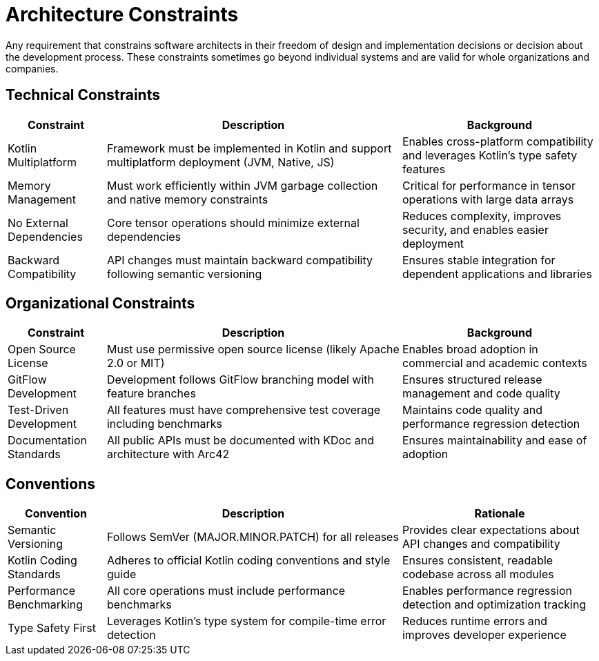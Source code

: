 = Architecture Constraints

[role="arc42help"]
****
Any requirement that constrains software architects in their freedom of design and implementation decisions or decision about the development process. These constraints sometimes go beyond individual systems and are valid for whole organizations and companies.
****

== Technical Constraints

[options="header",cols="1,3,2"]
|===
| Constraint | Description | Background

| Kotlin Multiplatform
| Framework must be implemented in Kotlin and support multiplatform deployment (JVM, Native, JS)
| Enables cross-platform compatibility and leverages Kotlin's type safety features

| Memory Management
| Must work efficiently within JVM garbage collection and native memory constraints
| Critical for performance in tensor operations with large data arrays

| No External Dependencies
| Core tensor operations should minimize external dependencies
| Reduces complexity, improves security, and enables easier deployment

| Backward Compatibility
| API changes must maintain backward compatibility following semantic versioning
| Ensures stable integration for dependent applications and libraries
|===

== Organizational Constraints

[options="header",cols="1,3,2"]
|===
| Constraint | Description | Background

| Open Source License
| Must use permissive open source license (likely Apache 2.0 or MIT)
| Enables broad adoption in commercial and academic contexts

| GitFlow Development
| Development follows GitFlow branching model with feature branches
| Ensures structured release management and code quality

| Test-Driven Development
| All features must have comprehensive test coverage including benchmarks
| Maintains code quality and performance regression detection

| Documentation Standards
| All public APIs must be documented with KDoc and architecture with Arc42
| Ensures maintainability and ease of adoption
|===

== Conventions

[options="header",cols="1,3,2"]
|===
| Convention | Description | Rationale

| Semantic Versioning
| Follows SemVer (MAJOR.MINOR.PATCH) for all releases
| Provides clear expectations about API changes and compatibility

| Kotlin Coding Standards
| Adheres to official Kotlin coding conventions and style guide
| Ensures consistent, readable codebase across all modules

| Performance Benchmarking
| All core operations must include performance benchmarks
| Enables performance regression detection and optimization tracking

| Type Safety First
| Leverages Kotlin's type system for compile-time error detection
| Reduces runtime errors and improves developer experience
|===